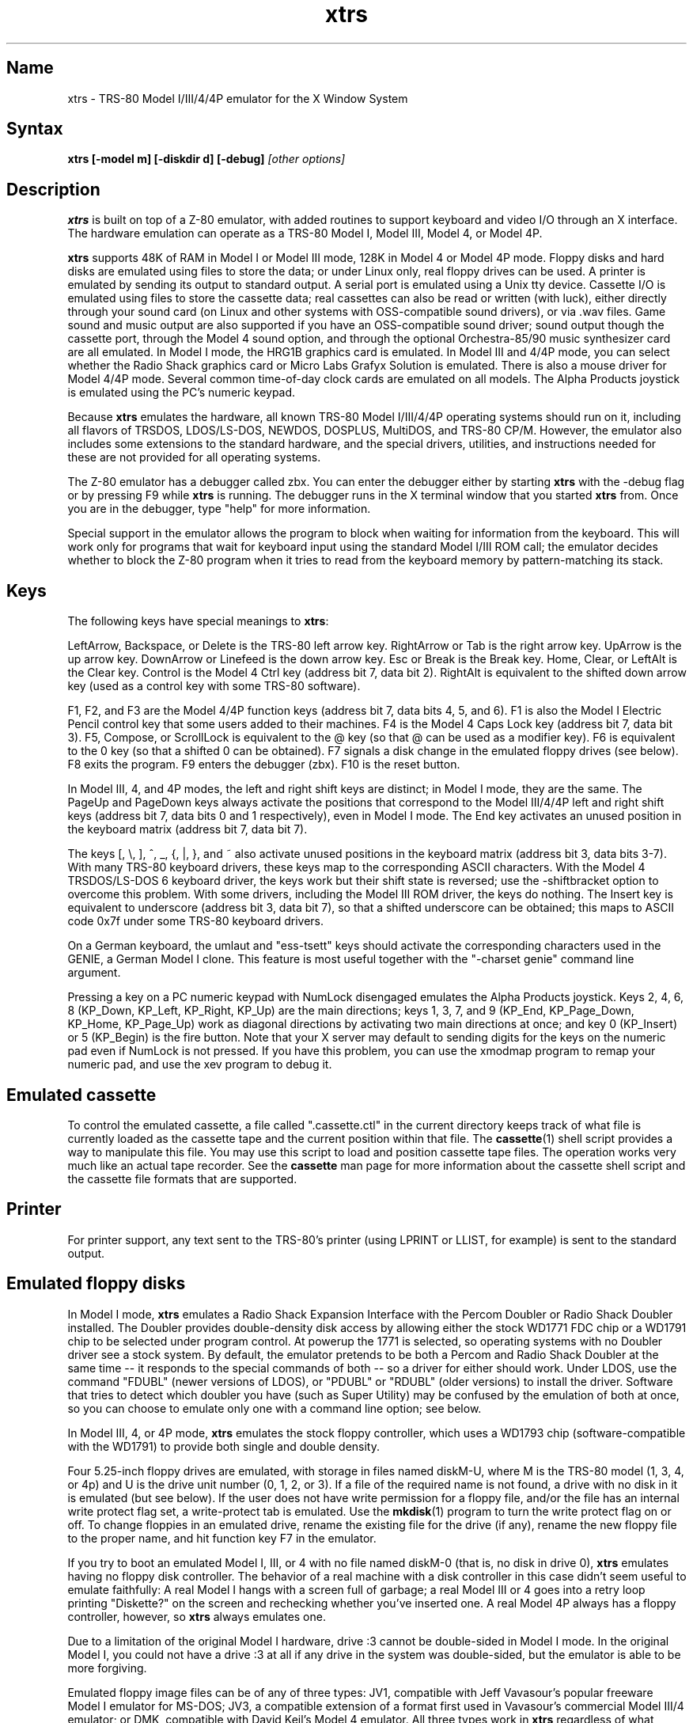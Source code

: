 .TH xtrs 1
.SH Name
xtrs \- TRS-80 Model I/III/4/4P emulator for the X Window System
.SH Syntax
.B xtrs [-model m] [-diskdir d] [-debug]
.I [other options]
.SH Description
\fBxtrs\fP is built on top of a Z-80 emulator, with added routines to support
keyboard and video I/O through an X interface.
The hardware emulation can operate as a TRS-80 Model I, Model III,
Model 4, or Model 4P.

\fBxtrs\fP supports 48K of RAM in Model I or Model III mode, 128K in
Model 4 or Model 4P mode.  Floppy disks and hard disks are emulated
using files to store the data; or under Linux only, real floppy drives
can be used.  A printer is emulated by sending its output to standard
output.  A serial port is emulated using a Unix tty device.
Cassette I/O is emulated using files to store the cassette
data; real cassettes can also be read or written (with luck), either
directly through your sound card (on Linux and other systems with
OSS-compatible sound drivers), or via .wav files.  Game sound and
music output are also supported if you have an OSS-compatible sound
driver; sound output though the cassette port, through the Model 4
sound option, and through the optional Orchestra-85/90 music synthesizer
card are all emulated.  In Model I mode, the HRG1B graphics card
is emulated.  In Model III and 4/4P mode, you can select whether
the Radio Shack graphics card or Micro Labs Grafyx Solution is emulated.
There is also a mouse driver for Model 4/4P mode.  Several common
time-of-day clock cards are emulated on all models.  The Alpha Products
joystick is emulated using the PC's numeric keypad.

Because \fBxtrs\fP emulates the hardware, all known TRS-80 Model
I/III/4/4P operating systems should run on it, including all flavors
of TRSDOS, LDOS/LS-DOS, NEWDOS, DOSPLUS, MultiDOS, and TRS-80 CP/M.
However, the emulator also includes some extensions to the standard
hardware, and the special drivers, utilities, and instructions needed
for these are not provided for all operating systems.

The Z-80 emulator has a debugger called zbx.  You can enter the
debugger either by starting \fBxtrs\fP with the -debug flag or by
pressing F9 while \fBxtrs\fP is running.  The debugger runs in the X
terminal window that you started \fBxtrs\fP from.  Once you are in the
debugger, type "help" for more information.

Special support in the emulator allows the program to block when
waiting for information from the keyboard.  This will work only for
programs that wait for keyboard input using the standard Model I/III
ROM call; the emulator decides whether to block the Z-80 program when
it tries to read from the keyboard memory by pattern-matching its
stack.
.SH Keys
The following keys have special meanings to \fBxtrs\fP:

LeftArrow, Backspace, or Delete is the TRS-80 left arrow key.
RightArrow or Tab is the right arrow key.  UpArrow is the up arrow
key.  DownArrow or Linefeed is the down arrow key.  Esc or Break is
the Break key.  Home, Clear, or LeftAlt is the Clear key.  Control is
the Model 4 Ctrl key (address bit 7, data bit 2).  RightAlt is
equivalent to the shifted down arrow key (used as a control key with
some TRS-80 software).

F1, F2, and F3 are the Model 4/4P function keys (address bit 7, data bits
4, 5, and 6).  F1 is also the Model I Electric Pencil control key that
some users added to their machines.  F4 is the Model 4 Caps Lock key
(address bit 7, data bit 3).  F5, Compose, or ScrollLock is equivalent
to the @ key (so that @ can be used as a modifier key).  F6 is
equivalent to the 0 key (so that a shifted 0 can be obtained).  F7
signals a disk change in the emulated floppy drives (see below).  F8
exits the program.  F9 enters the debugger (zbx).  F10 is the reset button.

In Model III, 4, and 4P modes, the left and right shift keys are
distinct; in Model I mode, they are the same.  The PageUp and PageDown
keys always activate the positions that correspond to the Model
III/4/4P left and right shift keys (address bit 7, data bits 0 and 1
respectively), even in Model I mode.  The End key activates an unused
position in the keyboard matrix (address bit 7, data bit 7).

The keys [, \\, ], ^, _, {, |, }, and ~ also activate unused positions
in the keyboard matrix (address bit 3, data bits 3-7).  With many
TRS-80 keyboard drivers, these keys map to the corresponding ASCII
characters.  With the Model 4 TRSDOS/LS-DOS 6 keyboard driver, the
keys work but their shift state is reversed; use the -shiftbracket
option to overcome this problem.  With some drivers, including the
Model III ROM driver, the keys do nothing.  The Insert key is
equivalent to underscore (address bit 3, data bit 7), so that a
shifted underscore can be obtained; this maps to ASCII code 0x7f under
some TRS-80 keyboard drivers.

On a German keyboard, the umlaut and "ess-tsett" keys should activate
the corresponding characters used in the GENIE, a German Model I clone.
This feature is most useful together with the "-charset genie" command
line argument.

Pressing a key on a PC numeric keypad with NumLock disengaged emulates
the Alpha Products joystick.  Keys 2, 4, 6, 8 (KP_Down, KP_Left,
KP_Right, KP_Up) are the main directions; keys 1, 3, 7, and 9 (KP_End,
KP_Page_Down, KP_Home, KP_Page_Up) work as diagonal directions by
activating two main directions at once; and key 0 (KP_Insert) or 5
(KP_Begin) is the fire button.  Note that your X server may default to
sending digits for the keys on the numeric pad even if NumLock is not
pressed.  If you have this problem, you can use the xmodmap program to remap
your numeric pad, and use the xev program to debug it.
.SH Emulated cassette
To control the emulated cassette, a file called ".cassette.ctl" in the
current directory keeps track of what file is currently loaded as
the cassette tape and the current position within that file.  The
\fBcassette\fP(1) shell script provides a way to manipulate this file.
You may use this script to load and
position cassette tape files.  The operation works very much like an
actual tape recorder.  See the \fBcassette\fP man page for more information
about the cassette shell script and the cassette file formats that are supported.
.SH Printer
For printer support, any text sent to the TRS-80's printer (using LPRINT
or LLIST, for example) is sent to the standard output.
.SH Emulated floppy disks
In Model I mode, \fBxtrs\fP emulates a Radio Shack Expansion Interface
with the Percom Doubler or Radio Shack Doubler installed.  The Doubler
provides double-density disk access by allowing either the stock
WD1771 FDC chip or a WD1791 chip to be selected under program control.
At powerup the 1771 is selected, so operating systems with no Doubler
driver see a stock system.  By default, the emulator pretends to be
both a Percom and Radio Shack Doubler at the same time -- it responds
to the special commands of both -- so a driver for either should work.
Under LDOS, use the command "FDUBL" (newer versions of LDOS), or
"PDUBL" or "RDUBL" (older versions) to install the driver. Software that
tries to detect which doubler you have (such as Super Utility) may be
confused by the emulation of both at once, so you can choose to emulate
only one with a command line option; see below.

In Model III, 4, or 4P mode, \fBxtrs\fP emulates the stock floppy
controller, which uses a WD1793 chip (software-compatible with the
WD1791) to provide both single and double density.

Four 5.25-inch floppy drives are emulated, with storage in files named
diskM-U, where M is the TRS-80 model (1, 3, 4, or 4p) and U is the
drive unit number (0, 1, 2, or 3).  If a file of the required name is
not found, a drive with no disk in it is emulated (but see below).  If
the user does not have write permission for a floppy file, and/or the
file has an internal write protect flag set, a write-protect tab is
emulated.  Use the \fBmkdisk\fP(1) program to turn the write protect
flag on or off.  To change floppies in an emulated drive, rename the
existing file for the drive (if any), rename the new floppy file to
the proper name, and hit function key F7 in the emulator.

If you try to boot an emulated Model I, III, or 4 with no file named
diskM-0 (that is, no disk in drive 0), \fBxtrs\fP emulates having no
floppy disk controller.  The behavior of a real machine with a disk
controller in this case didn't seem useful to emulate faithfully: A
real Model I hangs with a screen full of garbage; a real Model III or
4 goes into a retry loop printing "Diskette?" on the screen and
rechecking whether you've inserted one.  A real Model 4P always has a
floppy controller, however, so \fBxtrs\fP always emulates one.

Due to a limitation of the original Model I hardware, drive :3 cannot
be double-sided in Model I mode.  In the original Model I, you could
not have a drive :3 at all if any drive in the system was
double-sided, but the emulator is able to be more forgiving.

Emulated floppy image files can be of any of three types: JV1,
compatible with Jeff Vavasour's popular freeware Model I emulator for
MS-DOS; JV3, a compatible extension of a format first used in
Vavasour's commercial Model III/4 emulator; or DMK, compatible with
David Keil's Model 4 emulator.  All three types work in \fBxtrs\fP
regardless of what model it is emulating.  A heuristic is used to
decide which type of image is in a drive, as none of the types has a
magic number or signature.

JV1 supports only single density, single sided, with directory on
track 17.  Sectors must be 256 bytes long.  Use FORMAT (DIR=17) if you
want to format JV1 disks with more (or less) than 35 tracks under
LDOS.

JV3 is much more flexible, though it still does not support everything
the real controllers could do.  It is probably best to use JV3 for all
the disk images you create, since it is the most widely implemented by
other emulators, unless you have a special reason to use one of the
others.  A JV3 disk can be formatted with 128, 256, 512, or 1024-byte
sectors, 1 or 2 sides, single or double density, with either FB
(normal) or F8 (deleted) data address mark on any sector.  In single
density the nonstandard data address marks FA and F9 are also
available.  You cannot format a sector with an incorrect track number
or head number.  You can format a sector with an intentional CRC error
in the data field.  \fBxtrs\fP supports at most 5802 total sectors on
a JV3 image.

The original Vavasour JV3 format supported only 256-byte sectors, and
had a limit of 2901 total sectors.  If you use sector sizes other
than 256 bytes or format more than 2901 sectors on a disk image,
emulators other than \fBxtrs\fP may be unable to read it.  Note that
an 80 track, double-sided, double-density (18 sector) 5.25-inch floppy
will fit within the original 2901 sector limit; the extension to 5802
is primarily for emulation of 8-inch drives (discussed below).

The DMK format is the most flexible.  It supports essentially
everything that the original hardware could do, including all
"protected" disk formats.  However, a few protected disks still may
not work with xtrs due to limitations in xtrs's floppy disk controller
emulation rather than limitations of the DMK format; see the
LIMITATIONS section below.

The program \fBmkdisk\fP(1) makes a blank emulated floppy or "bulk
erases" an existing one.  By default, mkdisk makes a JV3 floppy, but
with the -1 flag it makes a JV1 floppy, or with the -k flag a DMK
floppy.  See the \fBmkdisk\fP man page for more information.

Early Model I operating systems used an FA data address mark for the
directory on single density disks, while later ones wrote F8 but would
accept either upon reading.  The change was needed because FA is a
nonstandard DAM that is fully supported only by the WD1771 floppy disk
controller used in the Model I; the controllers in the Model III and 4
cannot distinguish between FA and FB (which is used for non-directory
sectors) upon reading, and cannot write FA.  To deal nicely with this
problem, \fBxtrs\fP implements the following kludge.  On writing in
single density, an F8 data address mark is recorded as FA.  On reading
with an emulated WD1771 (available in Model I mode only), FA is
returned as FA; on reading with a WD179x, FA is returned as F8.  This
trick makes the different operating systems perfectly compatible with
each other, which is better than on a real Model I!  You can use the
-truedam flag to turn off this kludge if you need to; in that case the
original hardware is emulated exactly.

TRS-80 programs that attempt to measure the rotational
speed of their floppy disk drives using timing loops will get the
answers they expect, even when \fBxtrs\fP does not
emulate instructions at the same speed as the original
machines. This works because \fBxtrs\fP keeps a virtual clock
(technically, a T-state counter),
which measures how much time it should have taken to execute the
instruction stream on a real machine, and it ties the emulation of
floppy disk index holes to this clock, not to real time.
.SH Emulated 8-inch floppy disks
In addition to the four standard 5.25-inch drives, \fBxtrs\fP also
emulates four 8-inch floppy drives.  There is no widely-accepted
standard hardware interface for 8-inch floppies on the TRS-80, so \fBxtrs\fP
emulates a pseudo-hardware interface of its own and provides an LDOS/LS-DOS
driver for it.

Storage for the emulated 8-inch disks is in files named diskM-U, where
M is the TRS-80 model number (1, 3, 4, or 4p) and U is a unit number
(4, 5, 6, or 7).  The only difference between 5.25-inch and 8-inch
emulated drives is that the emulator allows you to format more bytes
per track in the latter.  A new JV3 floppy can be formatted as either
5.25-inch or 8-inch depending on whether you initially put it into a
5.25-inch or 8-inch emulated drive.  A new DMK floppy, however, must
be created with the -8 flag to mkdisk in order to be large enough for
use in an 8-inch emulated drive.  JV1 floppies cannot be used in
8-inch drives.  Be careful not to put an emulated floppy into a
5.25-inch emulated drive after it has been formatted in an 8-inch
emulated drive or vice versa; the results are likely to be confusing.
Consider using different file extensions for the two types; say, \.dsk
for 5.25-inch and \.8in for 8-inch.

To use the emulated 8-inch drives, you'll need a driver.  Under LDOS
or LS-DOS, use the program XTRS8/DCT supplied on the emulated floppy
\fIutility.dsk\fP.  This driver is a very simple wrapper around the
native LDOS/LS-DOS floppy driver.  Here are detailed instructions.

First, make sure an appropriate version of LDOS is in emulated floppy
drive 0, and the supplied file \fIutility.dsk\fP is in another
emulated floppy drive.  Boot LDOS.  If you are using Model I LDOS, be
sure FDUBL is running.

Second, type the following commands.  Here \fId\fP is the LDOS drive
number you want to use for the 8-inch drive and \fIu\fP is the
unit number you chose when naming the file.  Most likely you will
choose \fId\fP and \fIu\fP to be equal to reduce confusion.

.nf
    SYSTEM (DRIVE=\fId\fP,DRIVER="XTRS8",ENABLE)
    Enter unit number ([4]-7): \fIu\fP
.fi

You can repeat these steps with different values of \fId\fP and
\fIu\fP to have more than one 8-inch drive.  You might want to repeat
four times using 4, 5, 6, and 7, or you might want to save some drive
numbers for hard drives (see below).

Finally, it's a good idea to give the SYSTEM (SYSGEN) command (Model
I/III) or SYSGEN command (Model 4/4P).  This command saves the SYSTEM
settings, so the 8-inch drives will be available again the next time
you reboot or restart the emulator.  If you need to access an 8-inch
drive after booting from a disk that hasn't been SYSGENed, simply use
the same SYSTEM command again.

In case you want to write your own driver for another TRS-80 operating
system, here are details on the emulated pseudo-hardware.  The 8-inch
drives are accessed through the normal floppy disk controller, exactly
like 5.25-inch drives.  The four 5.25-inch drives have hardware select codes
1, 2, 4, and 8, corresponding respectively to files diskM-0, -1, -2, and
-3.  The four 8-inch drives have hardware select codes 3, 5, 6, and 7,
corresponding respectively to files diskM-4, -5, -6, and -7.
(See also the \-sizemap option below, however.)
.SH Real floppy disks
Under Linux only, any diskM-U file can be a symbolic link to a real
floppy disk drive, typically /dev/fd0 or /dev/fd1.  Most PCs should be
able to read and write TRS-80 compatible floppies in this way.  Many
PC floppy controllers cannot handle single density, however, and some
may have problems even with double density disks written on a real
TRS-80, especially disks formatted by older TRS-80 operating systems.
Use the -doublestep flag if you need to read 35-track or 40-track
media in an 80-track drive.  If you need to write 35-track or 40-track
media in an 80-track drive, bulk-erase the media first and format it
in the 80-track drive.  Don't write to a disk in an 80-track drive if it
has ever been written to in a 40-track drive.  The narrower head used
in an 80-track drive cannot erase the full track width written by the
head in a 40-track drive.

If you link one of the 5.25-inch floppy files (diskM-0 through
diskM-3) to a real floppy drive, TRS-80 programs will see it as a
5.25-inch drive, but the actual drive can be either 3.5-inch or
5.25-inch.  The drive will be operated in double density (or single
density), not high density, so be sure to use the appropriate media.

If you link one of the 8-inch floppy files (diskM-4 through diskM-7)
to a real floppy drive, TRS-80 programs will see it as an 8-inch
drive.  Again, you need to use the XTRS8/DCT driver described above to
enable LDOS/LS-DOS to access an 8-inch drive.  The real drive can be
either 3.5-inch, 5.25-inch, or 8-inch.  A 3.5-inch or 5.25-inch drive
will be operated in high-density mode, using MFM recording if the
TRS-80 is trying to do double density, FM recording if the TRS-80 is
trying to do single density.  In this mode, these drives can hold as
much data as a standard 8-inch drive.  In fact, a 5.25-inch HD drive
holds exactly the same number of bits per track as an 8-inch drive; a
3.5-inch HD drive can hold 20% more, but we waste that space when
using one to emulate an 8-inch drive.  In both cases we also waste the
top three tracks, since an 8-inch drive has only 77 tracks, not 80.

The nonstandard FA and F9 data address marks available in single
density on a real Model I with the WD1771 controller also need special
handling.  A PC-style floppy disk controller can neither read nor
write sectors with such DAMs at all.  This raises three issues: (1) It
will be impossible for you to read some Model I disks on your PC even
if your PC otherwise supports single density.  In particular, Model I
TRSDOS 2.3 directory tracks will be unreadable.  (2) On writing in
single density, \fBxtrs\fP silently records a F9 or FA DAM as F8.  (3)
On reading in single density with an emulated WD1771 (Model I mode
only), F8 is returned as FA.  If you need more accurate behavior, the
-truedam flag will turn on error messages on attempts to write F9 or
FA DAMs and will turn off translation of F8 to FA on reading.
.SH Emulated hard disks
\fBxtrs\fP can emulate a hard disk in a file in one of two ways: it
can use a special, xtrs-specific LDOS driver called XTRSHARD/DCT,
or it can emulate the Radio Shack hard drive controller (based on
the Western Digital WD1010) and use the native drivers for the
original hardware.

.B Using XTRSHARD/DCT

The XTRSHARD/DCT driver has been tested and
works under both LDOS 5.3.1 for Model I or III and TRSDOS/LS-DOS 6.3.1
for Model 4/4P.  It may or may not work under earlier LDOS versions.  It
definitely will not work under other TRS-80 operating systems or with
emulators other than \fBxtrs\fP.  The hard disk format was designed by
Matthew Reed for his Model I/III and Model 4 emulators; \fBxtrs\fP
duplicates the format so that users can exchange hard drive images
across the emulators.

To use XTRSHARD/DCT, first run the \fBmkdisk\fP program
under Unix to create a blank hard drive (.hdv) file.  Typical usage
would be: \fImkdisk -h mydisk.hdv\fP.  See the \fBmkdisk\fP(1) man
page for other options.

Second, link the file to an appropriate name.  XTRSHARD/DCT supports up
to eight hard drives, with names of the form hardM-U, where M is the
TRS-80 model (1, 3, or 4; in this case Model 4P also uses M=4) and U
is a unit number from 0 to 7.  It looks for these files in the same
directory as the floppy disk files diskM-U.

Third, make sure an appropriate version of LDOS is in emulated floppy
drive 0, and the supplied file \fIutility.dsk\fP is in another
emulated floppy drive.  Boot LDOS.  If you are using Model I LDOS
5.3.1, patch a bug in the FORMAT command by typing \fIPATCH
FORMAT/CMD.UTILITY M1FORMAT/FIX\fP.  You need to apply this patch only
once.  It must not be applied to Model III or Model 4/4P LDOS.

Fourth, type the following commands.  Here \fId\fP is the LDOS drive number
you want to use for the hard drive (a typical choice would be 4) and \fIu\fP
is the unit number you chose when naming the file (most likely 0).

.nf
    SYSTEM (DRIVE=\fId\fP,DRIVER="XTRSHARD",ENABLE)
    Enter unit number ([0]-7): \fIu\fP
    FORMAT \fId\fP (DIR=1)
.fi

Answer the questions asked by FORMAT as you prefer.  The
\fIDIR=1\fP parameter to FORMAT is optional; it causes the hard
drive's directory to be on track 1, making the initial size of
the image smaller.  You can repeat these steps with different values of
\fId\fP and \fIu\fP to have more than one hard drive.

Finally, it's a good idea to give the SYSTEM (SYSGEN) command (Model
I/III) or SYSGEN command (Model 4/4P).  This command saves the SYSTEM
settings, so the drive will be available again the next time you
reboot or restart the emulator.  If you need to access the hard disk
file after booting from a floppy that hasn't been SYSGENed, simply use
the same SYSTEM command(s) again, but don't FORMAT.  You can freely
use a different drive number or (if you renamed the hard disk file) a
different unit number.

The F7 key currently doesn't allow XTRSHARD/DCT disk changes to be
recognized, but you can change to a different hard disk file for the
same unit by renaming files as needed and rebooting LDOS.

Technical note: XTRSHARD/DCT is a small Z-80 program that implements
all the required functions of an LDOS disk driver.  Instead of talking
to a real (or emulated) hard disk controller, however, it uses special
support in \fBxtrs\fP that allows Z-80 programs to open, close, read,
and write Unix files directly.  This support is described further in
the "Data import and export" section below.

.B Using native hard disk drivers

Beginning in version 4.1, \fBxtrs\fP also emulates the Radio Shack
hard disk controller (based on the Western Digital WD1010) and will
work with the native drivers for this hardware.  This emulation uses
the same hard drive (.hdv) file format that XTRSHARD/DCT does.  With
LDOS/LS-DOS, the RSHARDx/DCT and TRSHD/DCT drivers are known to work.
With Montezuma CP/M 2.2, the optional Montezuma hard disk drivers are
known to work.  The hard disk drivers for NEWDOS/80 and for Radio
Shack CP/M 3.0 should work, but they have not yet been tested at this
writing.  Any bugs should be reported.

To get started, run the \fBmkdisk\fP program under Unix to create a
blank hard drive (.hdv) file.  Typical usage would be: \fImkdisk -h
mydisk.hdv\fP.  See the \fBmkdisk\fP(1) man page for other options.

Second, link the file to an appropriate name.  The WD1010 emulation
supports up to four hard drives, with names of the form hardM-U, where
M is the TRS-80 model (1, 3, 4, or 4p) and U is a unit number from 0
to 3.  It looks for these files in the same directory as the floppy
disk files diskM-U.  If no such files are present, \fBxtrs\fP disables
the WD1010 emulation.

Note that if hard drive unit 0 is present on a Model 4P (file
hard4p-0), the Radio Shack boot ROM will always try to boot from it,
even if the operating system does not support booting from a hard
drive.  If you have this problem, either hold down F2 while booting to
force the ROM to boot from floppy, or simply avoid using unit number
0.  Stock TRSDOS/LS-DOS 6 systems do not support booting from a hard
drive; M.A.D. Software's HBUILD6 add-on to LS-DOS for hard drive
booting should work, but is untested.  Montezuma CP/M 2.2 does boot
from the emulated hard drive.

Finally, obtain the correct driver for the operating system you will be
using, read its documentation, configure the driver, and format the drive.
Detailed instructions are beyond the scope of this manual page.
.SH Data import and export
Several Z-80 programs for data import and export from various TRS-80
operating systems are included with \fBxtrs\fP on two emulated floppy
images.  These programs use special support in the emulator to read
and write external Unix files, discussed further at the end of this section.

The emulated floppy \fIutility.dsk\fP contains some programs for
transferring data between the emulator and ordinary Unix files.
IMPORT/CMD, IMPORT/BAS, EXPORT/CMD, EXPORT/BAS, and SETTIME/CMD run on
the emulator under Model I/III TRSDOS, Model I/III LDOS, Model I/III
Newdos/80, and Model 4/4P TRSDOS/LS-DOS 6; they may also work under
other TRS-80 operating systems.  Model III TRSDOS users will have to
use TRSDOS's CONVERT command to read utility.dsk.

IMPORT/CMD imports a Unix file and writes it to an emulated disk.
Usage: \fIIMPORT [-ln] unixfile [trsfile]\fP.  The -n flag converts
Unix newlines (\\n) to TRS-80 newlines (\\r).  The -l flag converts
the Unix filename to lower case, to compensate for TRS-80 operating
systems such as Newdos/80 that convert all command line arguments to
upper case.  When using the -l flag, you can put a [ or up-arrow in
front of a character to keep it in upper case.  If the destination
file is omitted, IMPORT uses the last component of the Unix pathname,
but with any "." changed to "/" to match TRS-80 DOS file extension
syntax.

IMPORT/BAS is a much slower program that performs the same function as
IMPORT/CMD but may work under more operating systems.  Simply run it
under Disk Basic and answer the prompts.

EXPORT/CMD reads a file from an emulated disk and exports it to a Unix
file. Usage: \fIEXPORT [-ln] trsfile [unixfile]\fP.  The -n flag
converts TRS-80 newlines (\\r) to Unix newlines (\\n).  The -l flag
converts the Unix filename to lower case.  When using the -l flag, you
can put a [ or up-arrow in front of a character to keep it in upper
case.  If the destination file is omitted, EXPORT uses the TRS-80
filename, but with any "/" changed to "." to match Unix file extension
syntax.

EXPORT/BAS is a much slower program that performs the same function as
EXPORT/CMD but may work under more operating systems.  Simply run it
under Disk Basic and answer the prompts.

SETTIME/CMD reads the date and time from Unix and sets the TRS-80
DOS's date and time accordingly.

The next several programs were written in Misosys C and exist in two
versions on utility.dsk.  The one whose name ends in "6" runs
on Model 4 TRSDOS/LS-DOS 6.x; the other runs on LDOS 5.x and most
other Model I/III operating systems.

CD/CMD (or CD6/CMD) changes xtrs's Unix working directory.
Usage: \fICD [-l] unixdir\fP.  The -l flag converts the Unix directory
name to lower case.  When using the -l flag, you can put a [ or
up-arrow in front of a character to keep it in upper case.  Running
CD/CMD will change the interpretation of any relative pathnames given
to IMPORT or EXPORT.  It will also change the interpretation of disk
names at the next disk change, unless you specified an absolute
pathname for xtrs's -diskdir parameter.

PWD/CMD (or PWD6/CMD) prints xtrs's Unix working directory.

UNIX/CMD (or UNIX6/CMD) runs a Unix shell command.
Usage: \fIUNIX [-l] unix command line\fP.
The -l flag converts the Unix command line
to lower case.  When using the -l flag, you can put a [ or
up-arrow in front of a character to keep it in upper case.
Standard I/O for
the command uses the xtrs program's standard I/O descriptors; it does
not go to the TRS-80 screen or come from the TRS-80 keyboard.

MOUNT/CMD (or MOUNT6/CMD) is a convenience program that switches
emulated floppy disks in the drives.  Usage: \fIMOUNT [-l] filename U\fP.
The -l flag converts the Unix filename
to lower case.  When using the -l flag, you can put a [ or
up-arrow in front of a character to keep it in upper case.
The filename is any Unix filename; U is a single digit, 0 through 7.
The command deletes the file diskM-U (where M is the TRS-80 model)
from the disk directory (see -diskdir option), replaces it with a
symbolic link to the given filename, and signals a disk change (as if
F7 had been pressed).

UMOUNT/CMD (or UMOUNT6/CMD) is a convenience program that removes an
emulated floppy disk from a drive.  Usage: \fIUMOUNT U\fP.  U is a
single digit, 0 through 7.  The command deletes the file diskM-U
(where M is the TRS-80 model) from the disk directory (see -diskdir
option) and signals a disk change (as if F7 had been pressed).

The emulated floppy \fIcpmutil.dsk\fP contains import and export
programs for Montezuma CP/M, written by Roland Gerlach.  It was
formatted as a "Montezuma Micro Standard DATA disk (40T, SS, DD,
200K)," with 512-byte sectors.  Be careful to configure your CP/M to
the proper disk format and drive parameters (40 track, not 80), or you
will have confusing problems reading this disk.  Source code is
included on the floppy; please pass any improvements you make back to
the author.  See http://www.rkga.com.au/~roland/trs-80/cpm-xtrs/,
where you will sometimes find a newer version of the utilities
than is included with xtrs.

IMPORT.COM imports a Unix file and writes it to an emulated CP/M disk.
Usage: \fIIMPORT [-n] [unixfile [cpmfile]]\fP.  The -n flag converts
Unix newlines (\\n) to CP/M newlines (\\r\\n).  If the second filename
is omitted, it is taken to be the same as the first. If both names are
omitted, the program prompts for filenames.  Note that the CP/M CCP
converts all command line arguments to upper case, which is
inconvenient if your Unix file names are in lower case; in that case
you'll need to let the program prompt for the filenames.

EXPORT.COM reads a file from an emulated CP/M disk and exports it to a
Unix file.  Usage: \fIEXPORT cpmfile [$[T][L]]\fP.  The cpmfile name
can use ? and * as wildcard characters.  The $T flag converts CP/M
newlines (\\r\\n) to Unix newlines (\\n).  The $L flag converts the
CP/M filename to lowercase to form the Unix filename; note that the
CP/M CCP converts all command line arguments to upper case, so you
need $L even if you typed the CP/M name in lower case.

The emulator implements a set of pseudo-instructions (emulator traps)
that give TRS-80 programs access to Unix files.  The programs listed
above use them.  If you would like to write your own such programs,
the traps are documented in the file trs_imp_exp.h.  Assembler
source code for the existing programs is supplied in xtrshard.z,
import.z, export.z, and settime.z.  You can also write programs that
use the traps in Misosys C, using the files xtrsemt.h and xtrsemt.ccc
as an interface; a simple example is in settime.ccc.  The Basic
programs import.bas and export.bas should not be used as a basis for
further development, however; they use an old, slow mechanism in the
emulator that may be removed in a future release rather than the
emulator traps.
.SH Interrupts
The emulator supports only interrupt mode 1.  It will complain if your
program enables interrupts after powerup without executing an IM 1
instruction first.  All Model I/III/4/4P software does this, as the
built-in peripherals in these machines support only IM 1.

The Model I has a 40 Hz heartbeat clock interrupt, while the Model
III uses 30 Hz, and the Model 4/4P can run at either 30 Hz or 60 Hz.
The emulator approximates this rather well even on a system where
clock ticks come at some frequency that isn't divisible by the
emulated frequency (e.g., 100 Hz on Intel Linux), as long as the true
frequency is not slower than the emulated frequency.  The emulator has
a notion of the absolute time at which each tick is supposed to occur,
and it asks the host system to wake it up at each of those times.  The
net result is that some ticks may be late, but there are always the
proper number of ticks per second.  For example, running in Model I
mode on Intel Linux you'd see this pattern: (tick, 30ms, tick,
20ms,...) instead of seeing ticks every 25ms.
.SH Processor speed selection
A standard Model 4 has a software-controlled switch to select
operation at either 4.05504 MHz (with heartbeat clock at 60 Hz)
or 2.02752 MHz (with heartbeat clock at 30 Hz).  xtrs emulates this
feature.

Model I's were often modified to operate at higher speeds than the
standard 1.77408 MHz.  With one common modification, writing a 1
to port 0xFE would double the speed to 3.54816 MHz, while writing a 0
would set the speed back to normal.  The heartbeat clock runs at 40 Hz
in either case.  xtrs emulates this feature as well.
.SH Sound
Sound support uses
the Open Sound System /dev/dsp device, standard on Linux and available
on many other Unix versions as well.  This support is compiled in
automatically on Linux; if you have OSS on another version of Unix,
you'll need to define the symbol HAVE_OSS in your Makefile or in
trs_cassette.c.  Any time TRS-80 software tries to write non-zero
values to the cassette port (or the Model 4/4P optional sound port)
with the cassette motor off, it is assumed to be trying to make sounds
and xtrs opens /dev/dsp.  It automatically closes the device again
after a few seconds of silence.

If you are playing a game with sound, you'll want to use the
-autodelay flag to slow down instruction emulation to approximately
the speed of a real TRS-80.  If you don't do this, sound will still
play correctly, but the gameplay may be way too fast and get ahead of
the sound.

On the other hand, if your machine is a bit too slow,
you'll hear gaps and pops in the sound when the TRS-80 program lags
behind the demand of the sound card for more samples.  The -autodelay
feature includes a small speed boost whenever a sound starts to play
to try to prevent this, but if the boost is too much or too little,
you might either find that the game runs too fast when a lot of sound
is playing, or that the sound has gaps in it anyway.  If your sound
has gaps, you can try reducing the sample rate with the -samplerate flag.

The Orchestra-85 music synthesis software will run under xtrs's Model
I emulation, and the Orchestra-90 software will run with Model III
operating systems under xtrs's Model III, 4, or 4P emulation.  For
best results, use Orchestra-90 and the Model 4 emulation, as this lets
the software run at the highest emulated clock rate (4 MHz) and thus
generate the best sound.  If you want to run Orchestra-85 instead, you
can tell it that you have a 3.5 MHz clock speedup with enable sequence
3E01D3FE and disable sequence 3E00D3FE; this will let the software run
twice as fast as on an unmodified Model I and generate better sound.
There is no need to use xtrs's -autodelay flag when running
Orchestra-85/90, but you might want to specify a small fixed delay to
keep from getting excessive key repeat.
.SH Mouse
A few Model 4 programs could use a mouse, such as the shareware hi-res
drawing program MDRAW-II. The program XTRSMOUS/CMD on the utility disk
(utility.dsk) is a mouse driver for Model 4/4P mode that should work
with most such programs.  \fBxtrs\fP does not emulate the actual mouse
hardware (a serial mouse plugged into the Model 4 RS-232 port), so the
original mouse drivers will not work under \fBxtrs\fP.  Instead,
XTRSMOUS accesses the X mouse pointer using an emulator trap.
XTRSMOUS implements the same TRSDOS/LS-DOS 6 SVC interface as the
David Goben and Matthew Reed mouse drivers. (It does not implement the
interface of the older Scott McBurney mouse driver, which may be
required by some programs.)

By default XTRSMOUS installs itself in high memory. This is done
because MDRAW-II tests for the presence of a mouse by
looking to see whether the mouse SVC is vectored to high memory. If the
driver is installed in low memory, MDRAW thinks it is not there at
all. If you use mouse-aware programs that don't have this bug, or if
you edit the first line of MDRAW to remove the test, you can install
XTRSMOUS in low memory using the syntax "XTRSMOUS (LOW)".
.SH Time of day clock
Several battery-backed time of day clocks were sold for the various
TRS-80 models,
including the TimeDate80, TChron1, TRSWatch, and T-Timer.  They are
essentially all the same hardware, but reside at a few different port
ranges.  \fBxtrs\fP currently emulates them at port ranges 0x70-0x7C and
0xB0-0xBC.  The T-Timer port range at 0xC0-0xCC conflicts with the Radio Shack
hard drive controller and is not emulated.

These clocks return only a 2-digit year, and it is unknown what their
driver software will do in the year 2000 and beyond.  If you have
software that works with one of them, please send email to report
what happens when it is used with \fBxtrs\fP.

Also see SETTIME/CMD in the "Data import and export" section above for
another way to get the correct time into a Z-80 operating system
running under \fBxtrs\fP.

Finally, you might notice that LDOS/LS-DOS always magically knows the
correct date when you boot it (but not the time).  When you first
power up the emulated TRS-80, \fBxtrs\fP dumps the date into the
places in memory where LDOS and LS-DOS normally save it across
reboots, so it looks to the operating system as if you rebooted after
setting the date.
.SH Joystick
Pressing a key on a PC numeric keypad with NumLock disengaged emulates
the Alpha Products joystick.  See the Keys section above for details.
The emulated joystick is mapped only at port 0, to avoid conflicts
with other devices.  The joystick emulation could be made to work with
real joysticks using the X input extension, but this is not
implemented yet.
.SH Running games
Some games run rather well under \fBxtrs\fP now,
provided that your
machine is fast enough to run the emulation in real time and that you
choose the right command line options.
"Galaxy Invaders Plus" by Big 5 Software is particularly good.
You will usually want to turn on autodelay,
you'll often need to tweak the keystretch setting,
and if your machine is slow you may need to reduce the sound sample rate.
Running your X server in 8-bit/pixel mode
also seems to help in some cases. Example command lines:

.nf
    startx -- -bpp 8
    xtrs -keystretch 10,1,5 -autodelay
.fi

If the keyboard seems to miss keystrokes entirely, you may need to
increase the first number in the keystretch setting.  If you get an
unwanted type-ahead effect, where keys that you hit after one screen
is finished show up on the next screen, try reducing the first number,
and set the last number equal to the first number; you might need to
go as low as 2,1,2 for some games.  See -keystretch below for more
information.

If you have a slow machine and the sound breaks up, it is possible
that your machine is not fast enough to generate samples at the default
rate of 44,100 Hz.  If you think this may be happening,
try "-samplerate 11025" or even "-samplerate 8000".
.SH Options
Defaults for all options can be specified using the standard X resource
mechanism, and the class name for \fBxtrs\fP is "Xtrs".
.TP
.B \-display \fIdisplay\fP
Set your X display to \fIdisplay\fP. The default is to
use the DISPLAY environment variable.
.TP
.B \-background \fIcolor\fP
.PD 0
.TP
.B \-bg \fIcolor\fP
.PD
Specifies the background color of the \fBxtrs\fP window.
.TP
.B \-foreground \fIcolor\fP
.PD 0
.TP
.B \-fg \fIcolor\fP
.PD
Specifies the foreground color of the \fBxtrs\fP window.
.TP
.B \-title \fItitletext\fP
Use \fItitletext\fP in the window title bar instead of the
program name.
.TP
.B \-borderwidth \fIwidth\fP
Put a border of \fIwidth\fP pixels
around the TRS-80 display.  The default is 2.
.TP
.B \-scale \fIxfac[,yfac]\fP
Multiply the horizontal and vertical window size by \fIxfac\fP and
\fIyfac\fP, respectively.  Possible values are integers in the range
[1,4] for \fIxfac\fP and [1,8] for \fIyfac\fP.  Defaults are
\fIxfac\fP=1 and \fIyfac\fP=2*\fIxfac\fP.
.TP
.B \-resize
In Model III or 4/4P mode, resize the X window whenever the emulated
display mode changes between 64x16 text (or 512x192 graphics) and 80x24
text (or 640x240 graphics).
This is the default in Model III mode, since 80x24 text is not available
and the 640x240 graphics add-on card is seldom used.
.TP
.B \-noresize
In Model III or 4/4P mode, always keep the X window large enough for
80x24 text or 640x240 graphics, putting a blank margin around the
outside when the emulated display mode is 64x16 text or 512x192
graphics.  This is the default in Model 4/4P mode, since otherwise there
is an annoying size switch during every reboot.
.TP
.B \-charset \fIname\fP
Select among several sets of built-in character bitmaps.

In Model I mode, five sets are available. The default, \fIwider\fP, is
a modified Model III set with characters 8 pixels wide; it looks
better on a modern computer screen with square pixels than the real
Model I fonts, which were 6 pixels wide. \fIlcmod\fP is the character
set in the replacement character generator that was supplied with the
Radio Shack lower case modification.  (It was reconstructed partly
from memory and may have some minor bit errors.)  \fIstock\fP is the
character set in the stock character generator supplied with most
upper case only machines. Since \fIxtrs\fP currently always emulates
the extra bit of display memory needed to support lower case, this
character set gives you the authentic, unpleasant effect that real
Model I users saw when they tried to do homebrew lower case
modifications without replacing the character generator: lower case
letters appear at an inconsistent height, and if you are using the
Level II BASIC ROM display driver, upper case letters are replaced by
meaningless symbols.  \fIearly\fP is the same as stock, but with the
standard ASCII characters [, \\, ], and ^ in the positions where most
Model I's had directional arrows.  This was the default programming in
the Motorola character generator ROM that Radio Shack used, and a few
early machines were actually shipped with this ROM.  Finally,
\fIgerman\fP or \fIgenie\fP gives an approximate emulation of the
GENIE, a German Model I clone.  Characters are 8 pixels wide, and
double width is supported even though later GENIE models did not
include it.

In Model III, 4, and 4P modes, three sets are available:
\fIkatakana\fP (the default for Model III) is the original Model III set with
Japanese Katakana characters in the alternate character
positions. This set was also used in early Model 4's.
\fIinternational\fP (the default for Model 4 and 4P) is a
later Model 4 set with accented Roman letters in the alternate positions.
\fIbold\fP is a bold set from a character generator ROM found in one
Model III, origin uncertain.
.TP
.B \-usefont
Use X fonts instead of the built-in character bitmaps.
.TP
.B \-nofont
Use the built-in character bitmaps, not a X font.  This is the default.
.TP
.B \-font \fIfontname\fP
If -usefont is also given,
use the specified X font for normal width characters.
The default uses a common X fixed-width font:
"-misc-fixed-medium-r-normal--20-200-75-75-*-100-iso8859-1".
.TP
.B \-widefont \fIfontname\fP
If -usefont is also given,
use the specified X font for double width characters.
The default uses a common X fixed-width font, scaled to double width:
"-misc-fixed-medium-r-normal--20-200-75-75-*-200-iso8859-1".
.TP
.B \-nomicrolabs
In Model I mode, emulate the HRG1B 384x192 hi-res graphics card.
In Model III mode or Model 4/4P mode, emulate the Radio Shack hi-res card.
This is now the default.
.TP
.B \-microlabs
In Model III or 4/4P mode, emulate the Micro Labs Grafyx Solution hi-res
graphics card.  Note that the Model III and Model 4/4P cards from Micro
Labs are very different from one another.
.TP
.B \-debug
Enter zbx, the z80 debugger.
.TP
.B \-romfile \fIfilename\fP
.PD 0
.TP
.B \-romfile3 \fIfilename3\fP
.TP
.B \-romfile4p \fIfilename4p\fP
.PD
Use the romfile specified by \fIfilename\fP in Model I mode, the
romfile specified by \fIfilename3\fP in Model III and Model 4 mode,
or the romfile specified by \fIfilename4p\fP in Model 4P mode,
A romfile can be either a raw binary dump, Intel hex format, or
TRS-80 cmd format (for example, a MODELA/III file).
If you do not set this option or the corresponding X resource, a default
established at compile time is used (if any); see Makefile.local for
instructions on compiling in default romfiles or default romfile names.
.TP
.B \-model \fIm\fP
Specifies which TRS-80 model to emulate.  Values accepted are 1 or I (Model
I), 3 or III (Model III), 4 or IV (Model 4), and 4P or IVP (Model 4P).
Model I is the default.
.TP
.B \-delay \fId\fP
A crude speed control.  After each Z-80 instruction, xtrs busy-waits
for \fId\fP iterations around an empty loop.  A really smart C optimizer
might delete this loop entirely, so it's possible that this option
won't work if you compile xtrs with too high an optimization level.
The default delay is 0.
.TP
.B \-autodelay
Dynamically adjusts the value of -delay to run instructions at roughly
the same rate as a real machine.  The tracking is only approximate,
but it can be useful for running games.
.TP
.B \-noautodelay
Turn off -autodelay. This is the default.
.TP
.B \-keystretch \fIamount,poll,heartbeat\fP
Fine-tune the keyboard behavior.  To prevent keystrokes from being
lost, xtrs "stretches" the intervals between key transitions, so that
the Z-80 program has time to see each transition before the next one
occurs.  Whenever an emulated key goes up or down, xtrs sets a counter
to \fIamount\fP.  While the counter is greater than zero, (1) any
further key transitions are held in a queue instead of being passed
immediately to the Z-80, (2) whenever the Z-80 program reads from the
keyboard matrix, the counter is decremented by \fIpoll\fP, and (3)
whenever a TRS-80 heartbeat interrupt is scheduled to occur (even if
interrupts are disabled), the counter is decremented by
\fIheartbeat\fP.  The default setting is "16,1,1"; this seems to work
well with ordinary keyboard drivers, but you may want to experiment
with different values for games if keyboard response seem sluggish.
.TP
.B \-shiftbracket
Emulate [, \\, ], ^, and _ as shifted keys, and {, |, }, and ~ as
unshifted.  This works well with the keyboard driver in Model 4 LS-DOS
6.  With most other TRS-80 keyboard drivers, either the default
-noshiftbracket works better, or these keys do not work at all.
.TP
.B \-noshiftbracket
Emulate [, \\, ], ^, and _ as unshifted keys, and {, |, }, and ~ as
shifted.  This is the default, and works well with most TRS-80
keyboard drivers.
.TP
.B \-doubler \fItype\fP
Specify what type of double density adaptor to emulate (Model I mode only).
The \fItype\fP may be \fIpercom\fP, \fIradioshack\fP (or \fItandy\fP),
\fIboth\fP, or \fInone\fP. The type may be abbreviated to one character.
The default is \fIboth\fP, which causes the double density adaptor emulation
to respond to the special commands of both the Percom and Radio Shack cards.
.TP
.B \-doublestep
Make all real floppy drives double-step, allowing access to 35-track or
40-track media in an 80-track drive.  Linux only.  See the Floppy Disks
section for limitations.
.TP
.B \-nodoublestep
Turn off double-step mode for all real floppy drives.  Linux only.
This is the default.
.TP
.B \-stepmap s0,s1,s2,s3,s4,s5,s6,s7
Selectively set double-step mode for individual real floppy drives.
If \fIsU\fP is 2 and \fIdiskM-U\fP is a real drive, the drive will
be double-stepped; if \fIsU\fP is 1, it will be single-stepped.
You can omit values from the end of the list; those drives will get the
default value set by -doublestep or -nodoublestep.
.TP
.B \-sizemap z0,z1,z2,z3,z4,z5,z6,z7
Selectively set whether drives are emulated as 5-inch or 8-inch; see
the section "Emulated 8-inch floppy disks" above.  If \fIzU\fP is 5,
the drive will appear to Z-80 software as 5-inch; if 8, as 8-inch.
The default setting (as reflected in the documentation above) is
5,5,5,5,8,8,8,8.  You can omit values from the end of the list; those
drives will get the default values.  Setting one or more of the first
four drives to 8-inch may be useful for CP/M software that supports
8-inch drives.  You can also use XTRS8/DCT with 8-inch drives in the
first four positions; even though the prompt suggests the unit number
must be 4-7, numbers 0-3 are accepted. XTRS8 does not check whether
the unit you've selected is really being emulated as an 8-inch drive,
however; you'll simply get errors during FORMAT if you get this wrong.
.TP
.B \-truedam
Turn off the single density data address mark remapping kludges
described in the "Emulated floppy disks" and "Real floppy disks"
sections above.  With this
option given, the distinction between F8 and FA data address marks
is strictly observed on both writing and reading.  This option is
probably not useful unless you need to deal with Model I disks that use
the distinction as part of a copy-protection scheme.  See also
"Common File Formats for Emulated TRS-80 Floppy Disks", available
at http://www.tim-mann.org/trs80/dskspec.html.
.TP
.B \-notruedam
The opposite of -truedam.  This setting is the default.
.TP
.B \-samplerate \fIrate\fP
Set the sample rate for new cassette wav files, direct
cassette I/O to the sound card, and game sound output to the sound
card.  Existing wav files will be read or modified using their
original sample rate regardless of this flag.  The default is 44,100
Hz.  See also the cassette(1) man page.
.TP
.B \-serial \fIttyname\fP
Set the tty device to be used for I/O to the TRS-80's serial port.
The default is /dev/ttyS0 on Linux, /dev/tty00 on other versions
of Unix.  Setting the name to be empty (\-serial "") emulates having
no serial port.
.TP
.B \-switches \fIvalue\fP
Set the sense switches on the Model I serial port card.  This option
is meaningful only in Model I mode, and only when the -serial option
is not set to "".  The default value is 0x6f, which Radio Shack software
conventionally interprets as 9600 bps, 8 bits/word, no parity, 1 stop bit.
.SH Additional resources
There are many other TRS-80 resources available on the Web, including
shareware and freeware emulators that run under MSDOS and other
operating systems, software for converting TRS-80 physical media to
the emulator's disk file format, ROM images, and TRS-80 software that
has already been converted.  For pointers, see
http://www.tim-mann.org/trs80.html.
.SH Bugs and limitations
Some of the more bizarre undocumented Z-80 instructions
are not implemented.

The emulated serial port's modem status and control signals are not
tied to the signals on the real serial port, because the real signals
are not available to software through the Unix tty device interface.
The ability to check for parity, framing, and overrun errors and
receive an interrupt when one occurs is not emulated.  Unix does not
support 2000, 3600, or 7200 baud, so these TRS-80 data rates are
remapped to 38400, 57600, and 115200 baud respectively.

A better signal processing algorithm might help read real cassettes
more reliably, especially at 1500bps.

Some features of the floppy disk controller are not currently
emulated: Force Interrupt with condition bits 0x01, 0x02, or 0x04 is not
implemented. Read Track is implemented only for DMK emulated
floppies. The multiple-sector flags in Read and Write are not
implemented.  The timing of returned sectors is emulated only for the
Read Address command, and not very accurately for JV1 or JV3.
If a disk has more than one sector with the same number on a track,
\fBxtrs\fP will always see the first (counting from the index hole)
when reading or writing; a real machine would see the next one to come
under the head depending on the current rotational position of the disk.
Partially reformatting a track (which TRS-80 programs like HyperZap
and Model I Super Utility do to achieve mixed density) is supported
for DMK but not JV3; however, switching densities while formatting
(which Model III and 4 Super Utility do) works on both DMK and JV3.

Real physical floppy disks are supported only under Linux, because
Unix does not define a portable interface to the low-level floppy
controller functionality that \fBxtrs\fP needs.  There are some
limitations even under Linux: Index holes are faked, not detected on
the real disk, and the timing of returned sectors is not emulated at
all.  Due to the limitations of PC-style floppy disk controllers, when
formatting a physical floppy under \fBxtrs\fP, you cannot mix sectors
of different sizes on the same track, switch densities in the middle
of a track, or reformat only part of a track.  However, \fBxtrs\fP can
read and write to physical floppies that have already been formatted
in these ways (perhaps by a real TRS-80).

The extended JV3 limit of 5802 sectors is somewhat arbitrary.  It
could be raised by generalizing the code to permit more than two
blocks of 2901, but this does not seem too useful.  5802 sectors is
already enough for a 3.5-inch HD (1.44MB) floppy, which the TRS-80
didn't support anyway.  If you need more space, use emulated hard
drives instead of emulated floppies with huge numbers of tracks.

XTRSHARD/DCT ignores the internal write-protected flag in hard drive
images, but a hard drive image can still be effectively write
protected by turning off its Unix write permission bits.

The emulator uses a heuristic to decide what format a ROM file is in.
If a raw binary ROM image starts with 0x01, 0x05, or 0x22, it can be
misidentified as being in a different format.  This is rather unlikely
to occur, as ROMs typically begin with 0xF3, the DI instruction.

The joystick emulation could be made to work with real joysticks using
the X input extension, but this is not implemented yet.

If you discover other bugs, write fixes for any of these, or make any
other enhancements, please let us know so that we can incorporate
the changes into future releases.
.SH Authors and acknowledgements
\fBxtrs\fP 1.0 was written by David Gingold, then at
Thinking Machines Corporation, and Alec Wolman, then at
Digital Equipment Corporation.
The current version was revised and much extended by Timothy Mann
<tim.mann@compaq.com> of Compaq Computer Corporation.  See README and
README.tpm for additional notes from the authors.

We also thank the following people for their help.  The JV1 and JV3
floppy disk file formats were designed by Jeff Vavasour, originally
for his MSDOS-based TRS-80 emulators.  The DMK format was designed by
David Keil for his MSDOS-based TRS-80 emulator.  The hard disk file
format was designed by Matthew Reed for his MSDOS-based TRS-80
emulators.  Al Petrofsky and Todd P. Cromwell III supplied font data.
Roland Gerlach contributed the CP/M import and export programs as well
as several bug reports and fixes for the emulator itself.  Ulrich
Mueller added the -borderwidth option, improved the -scale option and
the bitmap font scaling, ported the import, export, and settime
utilities to Newdos/80, and contributed the HRG1B emulation.  Branden
Robinson supplied the first version of the cassette man page, fixed
Makefile bugs, and translated cassette to the Bourne shell.  Mark
McDougall provided documentation for the Micro Labs Grafyx Solution
card.  Jenz Guenther added the -title option and contributed code to
emulate the GENIE (German Model I clone).  Joe Peterson contributed
code to emulate the TimeDate80.  Denis Leconte contributed part of the
-scale implementation.
